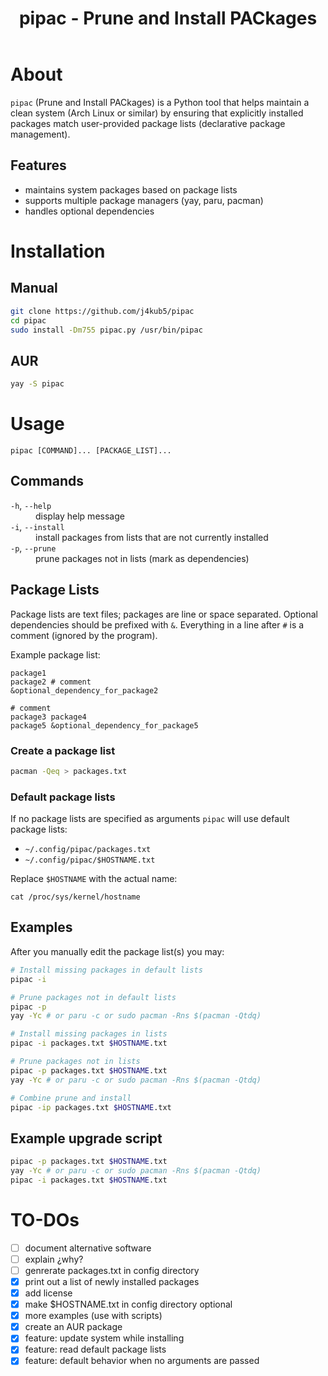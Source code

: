 #+TITLE: pipac - Prune and Install PACkages

* About
=pipac= (Prune and Install PACkages) is a Python tool that helps maintain a clean system (Arch Linux or similar) by ensuring that explicitly installed packages match user-provided package lists (declarative package management).

** Features
- maintains system packages based on package lists
- supports multiple package managers (yay, paru, pacman)
- handles optional dependencies

* Installation
** Manual
#+BEGIN_SRC bash
git clone https://github.com/j4kub5/pipac
cd pipac
sudo install -Dm755 pipac.py /usr/bin/pipac
#+END_SRC

** AUR
#+begin_src bash
yay -S pipac
#+end_src

* Usage
#+BEGIN_SRC
pipac [COMMAND]... [PACKAGE_LIST]...
#+END_SRC

** Commands
- =-h=, =--help= :: display help message
- =-i=, =--install= :: install packages from lists that are not currently installed
- =-p=, =--prune= :: prune packages not in lists (mark as dependencies)

** Package Lists
Package lists are text files; packages are line or space separated. Optional dependencies should be prefixed with =&=. Everything in a line after =#= is a comment (ignored by the program). 

Example package list:
#+BEGIN_SRC
package1
package2 # comment
&optional_dependency_for_package2

# comment
package3 package4
package5 &optional_dependency_for_package5
#+END_SRC

*** Create a package list
#+begin_src bash
  pacman -Qeq > packages.txt
#+end_src

*** Default package lists
If no package lists are specified as arguments =pipac= will use default package lists:
- =~/.config/pipac/packages.txt=
- =~/.config/pipac/$HOSTNAME.txt=

Replace =$HOSTNAME= with the actual name:

#+begin_src shell
cat /proc/sys/kernel/hostname
#+end_src

** Examples
After you manually edit the package list(s) you may:
#+BEGIN_SRC bash
  # Install missing packages in default lists
  pipac -i

  # Prune packages not in default lists
  pipac -p
  yay -Yc # or paru -c or sudo pacman -Rns $(pacman -Qtdq)

  # Install missing packages in lists
  pipac -i packages.txt $HOSTNAME.txt

  # Prune packages not in lists
  pipac -p packages.txt $HOSTNAME.txt
  yay -Yc # or paru -c or sudo pacman -Rns $(pacman -Qtdq)

  # Combine prune and install
  pipac -ip packages.txt $HOSTNAME.txt
#+END_SRC

** Example upgrade script
#+begin_src bash
  pipac -p packages.txt $HOSTNAME.txt
  yay -Yc # or paru -c or sudo pacman -Rns $(pacman -Qtdq)
  pipac -i packages.txt $HOSTNAME.txt
#+end_src 

* TO-DOs
- [ ] document alternative software
- [ ] explain ¿why?
- [ ] genrerate packages.txt in config directory
- [X] print out a list of newly installed packages 
- [X] add license
- [X] make $HOSTNAME.txt in config directory optional
- [X] more examples (use with scripts)
- [X] create an AUR package
- [X] feature: update system while installing
- [X] feature: read default package lists
- [X] feature: default behavior when no arguments are passed
